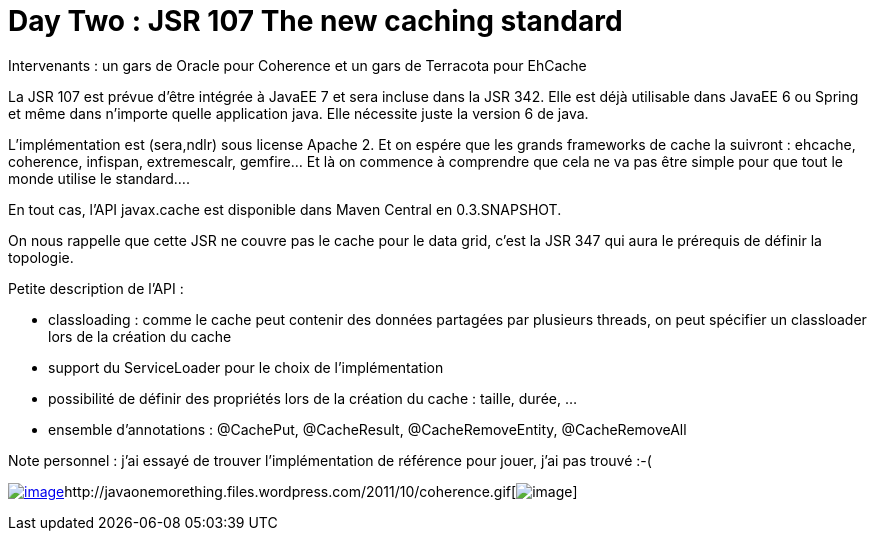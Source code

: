 = Day Two : JSR 107 The new caching standard
:published_at: 2011-10-08

Intervenants : un gars de Oracle pour Coherence et un gars de Terracota pour EhCache

La JSR 107 est prévue d'être intégrée à JavaEE 7 et sera incluse dans la JSR 342. Elle est déjà utilisable dans JavaEE 6 ou Spring et même dans n'importe quelle application java. Elle nécessite juste la version 6 de java.

L'implémentation est (sera,ndlr) sous license Apache 2. Et on espére que les grands frameworks de cache la suivront : ehcache, coherence, infispan, extremescalr, gemfire... Et là on commence à comprendre que cela ne va pas être simple pour que tout le monde utilise le standard....

En tout cas, l'API javax.cache est disponible dans Maven Central en 0.3.SNAPSHOT.

On nous rappelle que cette JSR ne couvre pas le cache pour le data grid, c'est la JSR 347 qui aura le prérequis de définir la topologie.

Petite description de l'API :

* classloading : comme le cache peut contenir des données partagées par plusieurs threads, on peut spécifier un classloader lors de la création du cache
* support du ServiceLoader pour le choix de l'implémentation
* possibilité de définir des propriétés lors de la création du cache : taille, durée, ...
* ensemble d'annotations : @CachePut, @CacheResult, @CacheRemoveEntity, @CacheRemoveAll

Note personnel : j'ai essayé de trouver l'implémentation de référence pour jouer, j'ai pas trouvé :-(

http://javaonemorething.files.wordpress.com/2011/10/ehcache.jpg[image:http://javaonemorething.files.wordpress.com/2011/10/ehcache.jpg[image,title="ehcache"]]http://javaonemorething.files.wordpress.com/2011/10/coherence.gif[image:http://javaonemorething.files.wordpress.com/2011/10/coherence.gif[image,title="coherence"]]
